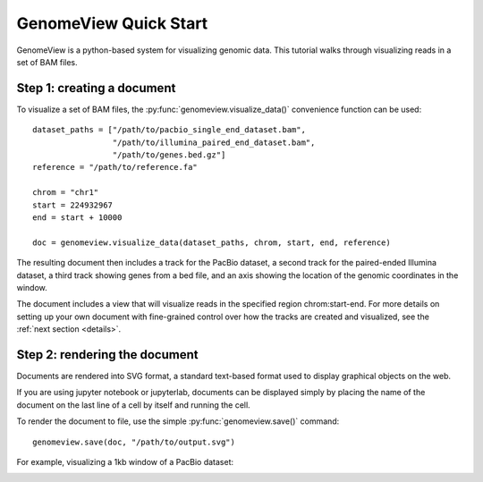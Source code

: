 .. _tutorial:

GenomeView Quick Start
======================

GenomeView is a python-based system for visualizing genomic data. This tutorial walks through visualizing reads in a set of BAM files.



Step 1: creating a document
---------------------------

To visualize a set of BAM files, the :py:func:`genomeview.visualize_data()` convenience function can be used::

    dataset_paths = ["/path/to/pacbio_single_end_dataset.bam",
                     "/path/to/illumina_paired_end_dataset.bam",
                     "/path/to/genes.bed.gz"]
    reference = "/path/to/reference.fa"
    
    chrom = "chr1"
    start = 224932967
    end = start + 10000

    doc = genomeview.visualize_data(dataset_paths, chrom, start, end, reference)

The resulting document then includes a track for the PacBio dataset, a second track for the paired-ended Illumina dataset, a third track showing genes from a bed file, and an axis showing the location of the genomic coordinates in the window.

The document includes a view that will visualize reads in the specified region chrom:start-end. For more details on setting up your own document with fine-grained control over how the tracks are created and visualized, see the :ref:`next section <details>`.


Step 2: rendering the document
------------------------------

Documents are rendered into SVG format, a standard text-based format used to display graphical objects on the web.

If you are using jupyter notebook or jupyterlab, documents can be displayed simply by placing the name of the document on the last line of a cell by itself and running the cell.

To render the document to file, use the simple :py:func:`genomeview.save()` command::

    genomeview.save(doc, "/path/to/output.svg")

For example, visualizing a 1kb window of a PacBio dataset:

.. image:: images/output.svg